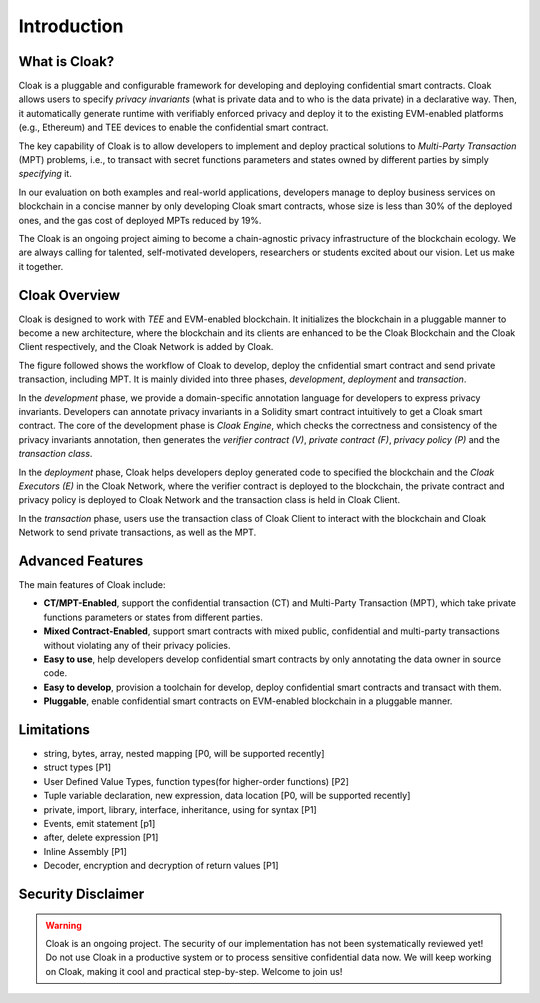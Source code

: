 =============================
Introduction
=============================


-------------------------------
What is Cloak?
-------------------------------

.. image:: ../imgs/logo.png
    :scale: 60 %
    :alt: Cloak
    :align: center


Cloak is a pluggable and configurable framework for developing 
and deploying confidential smart contracts. 
Cloak allows users to specify *privacy invariants* 
(what is private data and to who is the data private) in a 
declarative way. Then, it automatically generate runtime with verifiably 
enforced privacy and deploy it to the existing EVM-enabled platforms 
(e.g., Ethereum) and TEE devices to enable the confidential smart 
contract. 

The key capability of Cloak is to allow developers to implement and deploy 
practical solutions to *Multi-Party Transaction* (MPT) problems, 
i.e., to transact with secret functions parameters and states owned by different 
parties by simply *specifying* it.

In our evaluation on both 
examples and real-world applications, developers manage 
to deploy business services on blockchain in a concise 
manner by only developing Cloak smart contracts, whose 
size is less than 30% of the deployed ones, and the gas cost 
of deployed MPTs reduced by 19%. 

The Cloak is an ongoing project aiming to become a chain-agnostic 
privacy infrastructure of the blockchain ecology. We are always calling for
talented, self-motivated developers, researchers or students 
excited about our vision. Let us make it together.

------------------
Cloak Overview
------------------

Cloak is designed to work with *TEE* and EVM-enabled blockchain. 
It initializes the blockchain in a pluggable manner to become a new architecture, 
where the blockchain and its clients are enhanced to be the Cloak Blockchain 
and the Cloak Client respectively, and the Cloak Network is added by Cloak. 

The figure followed shows the workflow of Cloak to develop, deploy the 
cnfidential smart contract and send private transaction, including MPT. 
It is mainly divided into three phases, *development*, *deployment* and *transaction*. 

.. image:: ../imgs/framework.png
    :alt: The overall workflow of Cloak
    :align: center

In the *development* phase, we provide a domain-specific annotation 
language for developers to express privacy invariants. 
Developers can annotate privacy invariants in a Solidity smart 
contract intuitively to get a Cloak smart contract. 
The core of the development phase is *Cloak Engine*, which checks the correctness and 
consistency of the privacy invariants annotation, then generates the *verifier 
contract (V)*, *private contract (F)*, *privacy policy (P)* and the *transaction class*. 

In the *deployment* phase, Cloak helps developers deploy generated code to specified the
blockchain and the *Cloak Executors (E)* in the Cloak Network, where the verifier contract is deployed to the blockchain, 
the private contract and privacy policy is deployed to Cloak Network and the transaction 
class is held in Cloak Client.  

In the *transaction* phase, users use the transaction class of Cloak Client to interact 
with the blockchain and Cloak Network to send private transactions, as well as the MPT.

------------------
Advanced Features
------------------

The main features of Cloak include:

- **CT/MPT-Enabled**, support the confidential transaction (CT) and Multi-Party Transaction (MPT), which take private functions parameters or states from different parties.
- **Mixed Contract-Enabled**, support smart contracts with mixed public, confidential and multi-party transactions without violating any of their privacy policies.
- **Easy to use**, help developers develop confidential smart contracts by only annotating the data owner in source code.
- **Easy to develop**, provision a toolchain for develop, deploy confidential smart contracts and transact with them.
- **Pluggable**, enable confidential smart contracts on EVM-enabled blockchain in a pluggable manner.

------------------
Limitations
------------------

- string, bytes, array, nested mapping [P0, will be supported recently]
- struct types [P1]
- User Defined Value Types, function types(for higher-order functions) [P2]
- Tuple variable declaration, new expression, data location [P0, will be supported recently]
- private, import, library, interface, inheritance, using for syntax [P1]
- Events, emit statement [p1]
- after, delete expression [P1]
- Inline Assembly [P1]
- Decoder, encryption and decryption of return values [P1]

-------------------------------
Security Disclaimer
-------------------------------
.. warning:: 
    Cloak is an ongoing project. The security of our implementation has not been systematically reviewed yet! 
    Do not use Cloak in a productive system or to process sensitive confidential data now.
    We will keep working on Cloak, making it cool and practical step-by-step. Welcome to join us!
